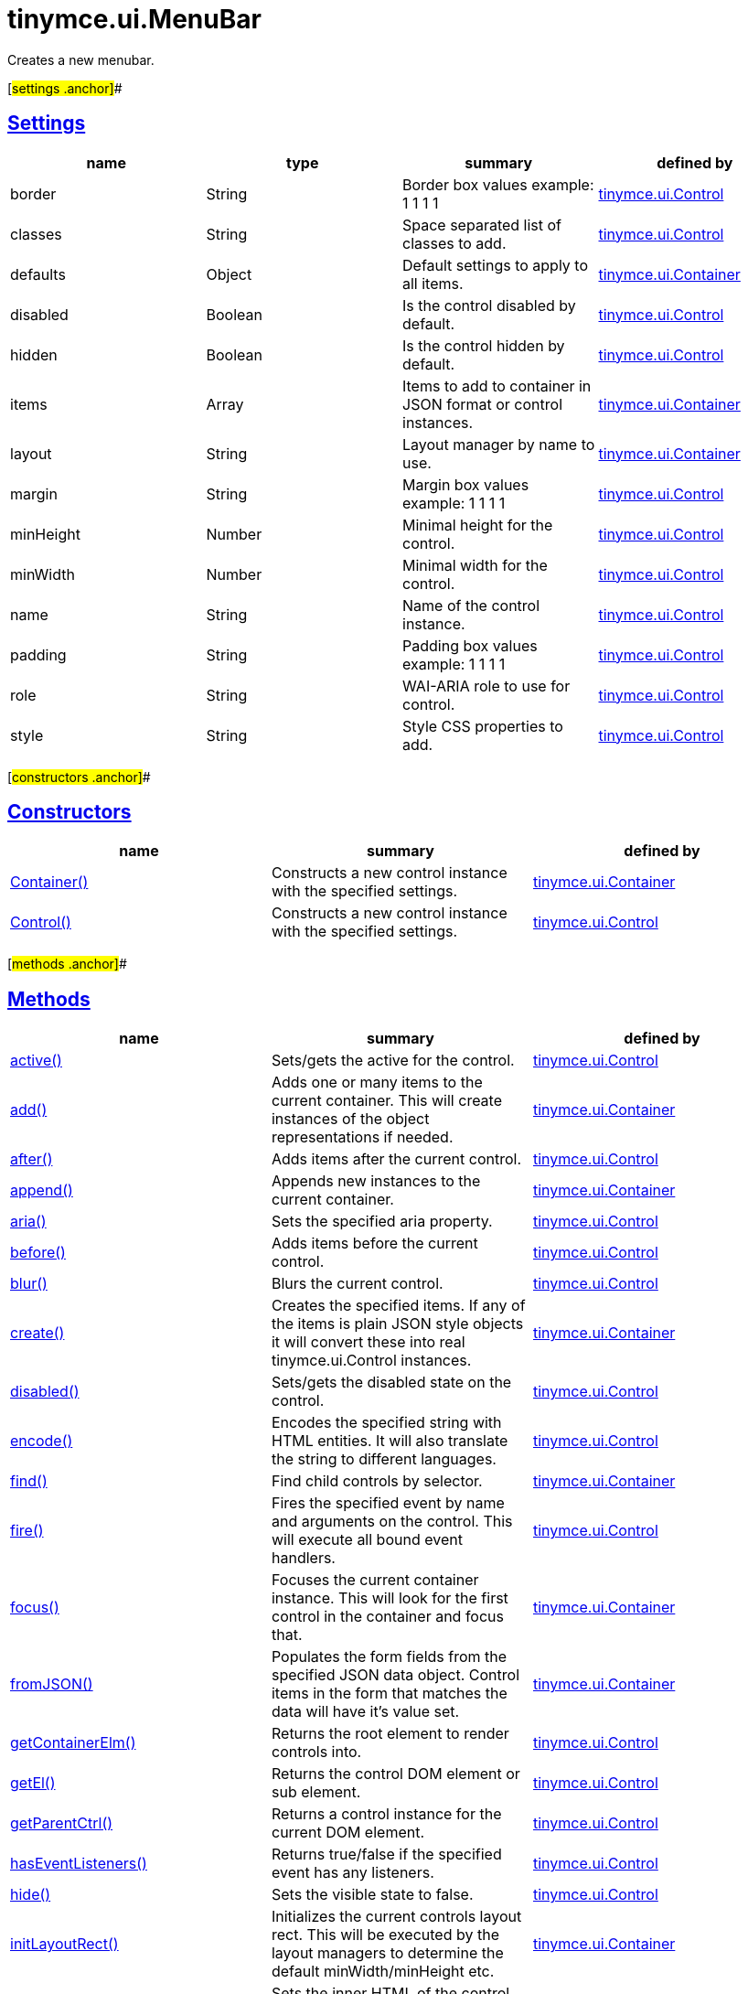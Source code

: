 = tinymce.ui.MenuBar

Creates a new menubar.

[#settings .anchor]##

== link:#settings[Settings]

[cols=",,,",options="header",]
|===
|name |type |summary |defined by
|border |[.param-type]#String# |Border box values example: 1 1 1 1 |link:/docs-4x/api/tinymce.ui/tinymce.ui.control[tinymce.ui.Control]
|classes |[.param-type]#String# |Space separated list of classes to add. |link:/docs-4x/api/tinymce.ui/tinymce.ui.control[tinymce.ui.Control]
|defaults |[.param-type]#Object# |Default settings to apply to all items. |link:/docs-4x/api/tinymce.ui/tinymce.ui.container[tinymce.ui.Container]
|disabled |[.param-type]#Boolean# |Is the control disabled by default. |link:/docs-4x/api/tinymce.ui/tinymce.ui.control[tinymce.ui.Control]
|hidden |[.param-type]#Boolean# |Is the control hidden by default. |link:/docs-4x/api/tinymce.ui/tinymce.ui.control[tinymce.ui.Control]
|items |[.param-type]#Array# |Items to add to container in JSON format or control instances. |link:/docs-4x/api/tinymce.ui/tinymce.ui.container[tinymce.ui.Container]
|layout |[.param-type]#String# |Layout manager by name to use. |link:/docs-4x/api/tinymce.ui/tinymce.ui.container[tinymce.ui.Container]
|margin |[.param-type]#String# |Margin box values example: 1 1 1 1 |link:/docs-4x/api/tinymce.ui/tinymce.ui.control[tinymce.ui.Control]
|minHeight |[.param-type]#Number# |Minimal height for the control. |link:/docs-4x/api/tinymce.ui/tinymce.ui.control[tinymce.ui.Control]
|minWidth |[.param-type]#Number# |Minimal width for the control. |link:/docs-4x/api/tinymce.ui/tinymce.ui.control[tinymce.ui.Control]
|name |[.param-type]#String# |Name of the control instance. |link:/docs-4x/api/tinymce.ui/tinymce.ui.control[tinymce.ui.Control]
|padding |[.param-type]#String# |Padding box values example: 1 1 1 1 |link:/docs-4x/api/tinymce.ui/tinymce.ui.control[tinymce.ui.Control]
|role |[.param-type]#String# |WAI-ARIA role to use for control. |link:/docs-4x/api/tinymce.ui/tinymce.ui.control[tinymce.ui.Control]
|style |[.param-type]#String# |Style CSS properties to add. |link:/docs-4x/api/tinymce.ui/tinymce.ui.control[tinymce.ui.Control]
|===

[#constructors .anchor]##

== link:#constructors[Constructors]

[cols=",,",options="header",]
|===
|name |summary |defined by
|link:#container[Container()] |Constructs a new control instance with the specified settings. |link:/docs-4x/api/tinymce.ui/tinymce.ui.container[tinymce.ui.Container]
|link:#control[Control()] |Constructs a new control instance with the specified settings. |link:/docs-4x/api/tinymce.ui/tinymce.ui.control[tinymce.ui.Control]
|===

[#methods .anchor]##

== link:#methods[Methods]

[cols=",,",options="header",]
|===
|name |summary |defined by
|link:#active[active()] |Sets/gets the active for the control. |link:/docs-4x/api/tinymce.ui/tinymce.ui.control[tinymce.ui.Control]
|link:#add[add()] |Adds one or many items to the current container. This will create instances of the object representations if needed. |link:/docs-4x/api/tinymce.ui/tinymce.ui.container[tinymce.ui.Container]
|link:#after[after()] |Adds items after the current control. |link:/docs-4x/api/tinymce.ui/tinymce.ui.control[tinymce.ui.Control]
|link:#append[append()] |Appends new instances to the current container. |link:/docs-4x/api/tinymce.ui/tinymce.ui.container[tinymce.ui.Container]
|link:#aria[aria()] |Sets the specified aria property. |link:/docs-4x/api/tinymce.ui/tinymce.ui.control[tinymce.ui.Control]
|link:#before[before()] |Adds items before the current control. |link:/docs-4x/api/tinymce.ui/tinymce.ui.control[tinymce.ui.Control]
|link:#blur[blur()] |Blurs the current control. |link:/docs-4x/api/tinymce.ui/tinymce.ui.control[tinymce.ui.Control]
|link:#create[create()] |Creates the specified items. If any of the items is plain JSON style objects it will convert these into real tinymce.ui.Control instances. |link:/docs-4x/api/tinymce.ui/tinymce.ui.container[tinymce.ui.Container]
|link:#disabled[disabled()] |Sets/gets the disabled state on the control. |link:/docs-4x/api/tinymce.ui/tinymce.ui.control[tinymce.ui.Control]
|link:#encode[encode()] |Encodes the specified string with HTML entities. It will also translate the string to different languages. |link:/docs-4x/api/tinymce.ui/tinymce.ui.control[tinymce.ui.Control]
|link:#find[find()] |Find child controls by selector. |link:/docs-4x/api/tinymce.ui/tinymce.ui.container[tinymce.ui.Container]
|link:#fire[fire()] |Fires the specified event by name and arguments on the control. This will execute all bound event handlers. |link:/docs-4x/api/tinymce.ui/tinymce.ui.control[tinymce.ui.Control]
|link:#focus[focus()] |Focuses the current container instance. This will look for the first control in the container and focus that. |link:/docs-4x/api/tinymce.ui/tinymce.ui.container[tinymce.ui.Container]
|link:#fromjson[fromJSON()] |Populates the form fields from the specified JSON data object. Control items in the form that matches the data will have it's value set. |link:/docs-4x/api/tinymce.ui/tinymce.ui.container[tinymce.ui.Container]
|link:#getcontainerelm[getContainerElm()] |Returns the root element to render controls into. |link:/docs-4x/api/tinymce.ui/tinymce.ui.control[tinymce.ui.Control]
|link:#getel[getEl()] |Returns the control DOM element or sub element. |link:/docs-4x/api/tinymce.ui/tinymce.ui.control[tinymce.ui.Control]
|link:#getparentctrl[getParentCtrl()] |Returns a control instance for the current DOM element. |link:/docs-4x/api/tinymce.ui/tinymce.ui.control[tinymce.ui.Control]
|link:#haseventlisteners[hasEventListeners()] |Returns true/false if the specified event has any listeners. |link:/docs-4x/api/tinymce.ui/tinymce.ui.control[tinymce.ui.Control]
|link:#hide[hide()] |Sets the visible state to false. |link:/docs-4x/api/tinymce.ui/tinymce.ui.control[tinymce.ui.Control]
|link:#initlayoutrect[initLayoutRect()] |Initializes the current controls layout rect. This will be executed by the layout managers to determine the default minWidth/minHeight etc. |link:/docs-4x/api/tinymce.ui/tinymce.ui.container[tinymce.ui.Container]
|link:#innerhtml[innerHtml()] |Sets the inner HTML of the control element. |link:/docs-4x/api/tinymce.ui/tinymce.ui.control[tinymce.ui.Control]
|link:#insert[insert()] |Inserts an control at a specific index. |link:/docs-4x/api/tinymce.ui/tinymce.ui.container[tinymce.ui.Container]
|link:#items[items()] |Returns a collection of child items that the container currently have. |link:/docs-4x/api/tinymce.ui/tinymce.ui.container[tinymce.ui.Container]
|link:#layoutrect[layoutRect()] |Getter/setter for the current layout rect. |link:/docs-4x/api/tinymce.ui/tinymce.ui.control[tinymce.ui.Control]
|link:#name[name()] |Sets/gets the name for the control. |link:/docs-4x/api/tinymce.ui/tinymce.ui.control[tinymce.ui.Control]
|link:#next[next()] |Returns the control next to the current control. |link:/docs-4x/api/tinymce.ui/tinymce.ui.control[tinymce.ui.Control]
|link:#off[off()] |Unbinds the specified event and optionally a specific callback. If you omit the name parameter all event handlers will be removed. If you omit the callback all event handles by the specified name will be removed. |link:/docs-4x/api/tinymce.ui/tinymce.ui.control[tinymce.ui.Control]
|link:#on[on()] |Binds a callback to the specified event. This event can both be native browser events like "click" or custom ones like PostRender. The callback function will be passed a DOM event like object that enables yout do stop propagation. |link:/docs-4x/api/tinymce.ui/tinymce.ui.control[tinymce.ui.Control]
|link:#parent[parent()] |Sets/gets the parent container for the control. |link:/docs-4x/api/tinymce.ui/tinymce.ui.control[tinymce.ui.Control]
|link:#parents[parents()] |Returns a control collection with all parent controls. |link:/docs-4x/api/tinymce.ui/tinymce.ui.control[tinymce.ui.Control]
|link:#parentsandself[parentsAndSelf()] |Returns the current control and it's parents. |link:/docs-4x/api/tinymce.ui/tinymce.ui.control[tinymce.ui.Control]
|link:#postrender[postRender()] |Post render method. Called after the control has been rendered to the target. |link:/docs-4x/api/tinymce.ui/tinymce.ui.container[tinymce.ui.Container]
|link:#prepend[prepend()] |Prepends new instances to the current container. |link:/docs-4x/api/tinymce.ui/tinymce.ui.container[tinymce.ui.Container]
|link:#prev[prev()] |Returns the control previous to the current control. |link:/docs-4x/api/tinymce.ui/tinymce.ui.control[tinymce.ui.Control]
|link:#recalc[recalc()] |Recalculates the positions of the controls in the current container. This is invoked by the reflow method and shouldn't be called directly. |link:/docs-4x/api/tinymce.ui/tinymce.ui.container[tinymce.ui.Container]
|link:#reflow[reflow()] |Reflows the current container and it's children and possible parents. This should be used after you for example append children to the current control so that the layout managers know that they need to reposition everything. |link:/docs-4x/api/tinymce.ui/tinymce.ui.container[tinymce.ui.Container]
|link:#remove[remove()] |Removes the current control from DOM and from UI collections. |link:/docs-4x/api/tinymce.ui/tinymce.ui.control[tinymce.ui.Control]
|link:#renderbefore[renderBefore()] |Renders the control to the specified element. |link:/docs-4x/api/tinymce.ui/tinymce.ui.control[tinymce.ui.Control]
|link:#renderhtml[renderHtml()] |Renders the control as a HTML string. |link:/docs-4x/api/tinymce.ui/tinymce.ui.container[tinymce.ui.Container]
|link:#repaint[repaint()] |Repaints the control after a layout operation. |link:/docs-4x/api/tinymce.ui/tinymce.ui.control[tinymce.ui.Control]
|link:#replace[replace()] |Replaces the specified child control with a new control. |link:/docs-4x/api/tinymce.ui/tinymce.ui.container[tinymce.ui.Container]
|link:#scrollintoview[scrollIntoView()] |Scrolls the current control into view. |link:/docs-4x/api/tinymce.ui/tinymce.ui.control[tinymce.ui.Control]
|link:#show[show()] |Sets the visible state to true. |link:/docs-4x/api/tinymce.ui/tinymce.ui.control[tinymce.ui.Control]
|link:#text[text()] |Sets/gets the text for the control. |link:/docs-4x/api/tinymce.ui/tinymce.ui.control[tinymce.ui.Control]
|link:#title[title()] |Sets/gets the title for the control. |link:/docs-4x/api/tinymce.ui/tinymce.ui.control[tinymce.ui.Control]
|link:#tojson[toJSON()] |Serializes the form into a JSON object by getting all items that has a name and a value. |link:/docs-4x/api/tinymce.ui/tinymce.ui.container[tinymce.ui.Container]
|link:#translate[translate()] |Returns the translated string. |link:/docs-4x/api/tinymce.ui/tinymce.ui.control[tinymce.ui.Control]
|link:#visible[visible()] |Sets/gets the visible for the control. |link:/docs-4x/api/tinymce.ui/tinymce.ui.control[tinymce.ui.Control]
|===

== Constructors

[#container .anchor]##

=== link:#container[Container]

public constructor function Container(settings:Object)

Constructs a new control instance with the specified settings.

==== Parameters

* [.param-name]#settings# [.param-type]#(Object)# - Name/value object with settings.

[#control .anchor]##

=== link:#control[Control]

public constructor function Control(settings:Object)

Constructs a new control instance with the specified settings.

==== Parameters

* [.param-name]#settings# [.param-type]#(Object)# - Name/value object with settings.

== Methods

[#active .anchor]##

=== link:#active[active]

active(state:Boolean):Boolean, tinymce.ui.Control

Sets/gets the active for the control.

==== Parameters

* [.param-name]#state# [.param-type]#(Boolean)# - Value to set to control.

==== Return value

* [.return-type]#Boolean# - Current control on a set operation or current state on a get.
* link:/docs-4x/api/tinymce.ui/tinymce.ui.control[[.return-type]#tinymce.ui.Control#] - Current control on a set operation or current state on a get.

[#add .anchor]##

=== link:#add[add]

add(items:Array):tinymce.ui.Collection

Adds one or many items to the current container. This will create instances of the object representations if needed.

==== Parameters

* [.param-name]#items# [.param-type]#(Array)# - Array or item that will be added to the container.

==== Return value

* link:/docs-4x/api/tinymce.ui/tinymce.ui.collection[[.return-type]#tinymce.ui.Collection#] - Current collection control.

[#after .anchor]##

=== link:#after[after]

after(items:Array):tinymce.ui.Control

Adds items after the current control.

==== Parameters

* [.param-name]#items# [.param-type]#(Array)# - Array of items to append after this control.

==== Return value

* link:/docs-4x/api/tinymce.ui/tinymce.ui.control[[.return-type]#tinymce.ui.Control#] - Current control instance.

[#append .anchor]##

=== link:#append[append]

append(items:Array):tinymce.ui.Container

Appends new instances to the current container.

==== Parameters

* [.param-name]#items# [.param-type]#(Array)# - Array if controls to append.

==== Return value

* link:/docs-4x/api/tinymce.ui/tinymce.ui.container[[.return-type]#tinymce.ui.Container#] - Current container instance.

[#aria .anchor]##

=== link:#aria[aria]

aria(name:String, value:String):tinymce.ui.Control

Sets the specified aria property.

==== Parameters

* [.param-name]#name# [.param-type]#(String)# - Name of the aria property to set.
* [.param-name]#value# [.param-type]#(String)# - Value of the aria property.

==== Return value

* link:/docs-4x/api/tinymce.ui/tinymce.ui.control[[.return-type]#tinymce.ui.Control#] - Current control instance.

[#before .anchor]##

=== link:#before[before]

before(items:Array):tinymce.ui.Control

Adds items before the current control.

==== Parameters

* [.param-name]#items# [.param-type]#(Array)# - Array of items to prepend before this control.

==== Return value

* link:/docs-4x/api/tinymce.ui/tinymce.ui.control[[.return-type]#tinymce.ui.Control#] - Current control instance.

[#blur .anchor]##

=== link:#blur[blur]

blur():tinymce.ui.Control

Blurs the current control.

==== Return value

* link:/docs-4x/api/tinymce.ui/tinymce.ui.control[[.return-type]#tinymce.ui.Control#] - Current control instance.

[#create .anchor]##

=== link:#create[create]

create(items:Array):Array

Creates the specified items. If any of the items is plain JSON style objects it will convert these into real tinymce.ui.Control instances.

==== Parameters

* [.param-name]#items# [.param-type]#(Array)# - Array of items to convert into control instances.

==== Return value

* [.return-type]#Array# - Array with control instances.

[#disabled .anchor]##

=== link:#disabled[disabled]

disabled(state:Boolean):Boolean, tinymce.ui.Control

Sets/gets the disabled state on the control.

==== Parameters

* [.param-name]#state# [.param-type]#(Boolean)# - Value to set to control.

==== Return value

* [.return-type]#Boolean# - Current control on a set operation or current state on a get.
* link:/docs-4x/api/tinymce.ui/tinymce.ui.control[[.return-type]#tinymce.ui.Control#] - Current control on a set operation or current state on a get.

[#encode .anchor]##

=== link:#encode[encode]

encode(text:String, translate:Boolean):String

Encodes the specified string with HTML entities. It will also translate the string to different languages.

==== Parameters

* [.param-name]#text# [.param-type]#(String)# - Text to entity encode.
* [.param-name]#translate# [.param-type]#(Boolean)# - False if the contents shouldn't be translated.

==== Return value

* [.return-type]#String# - Encoded and possible traslated string.

[#find .anchor]##

=== link:#find[find]

find(selector:String):tinymce.ui.Collection

Find child controls by selector.

==== Parameters

* [.param-name]#selector# [.param-type]#(String)# - Selector CSS pattern to find children by.

==== Return value

* link:/docs-4x/api/tinymce.ui/tinymce.ui.collection[[.return-type]#tinymce.ui.Collection#] - Control collection with child controls.

[#fire .anchor]##

=== link:#fire[fire]

fire(name:String, args:Object, bubble:Boolean):Object

Fires the specified event by name and arguments on the control. This will execute all bound event handlers.

==== Parameters

* [.param-name]#name# [.param-type]#(String)# - Name of the event to fire.
* [.param-name]#args# [.param-type]#(Object)# - Arguments to pass to the event.
* [.param-name]#bubble# [.param-type]#(Boolean)# - Value to control bubbling. Defaults to true.

==== Return value

* [.return-type]#Object# - Current arguments object.

[#focus .anchor]##

=== link:#focus[focus]

focus(keyboard:Boolean):tinymce.ui.Collection

Focuses the current container instance. This will look for the first control in the container and focus that.

==== Parameters

* [.param-name]#keyboard# [.param-type]#(Boolean)# - Optional true/false if the focus was a keyboard focus or not.

==== Return value

* link:/docs-4x/api/tinymce.ui/tinymce.ui.collection[[.return-type]#tinymce.ui.Collection#] - Current instance.

[#fromjson .anchor]##

=== link:#fromjson[fromJSON]

fromJSON(data:Object):tinymce.ui.Container

Populates the form fields from the specified JSON data object. Control items in the form that matches the data will have it's value set.

==== Parameters

* [.param-name]#data# [.param-type]#(Object)# - JSON data object to set control values by.

==== Return value

* link:/docs-4x/api/tinymce.ui/tinymce.ui.container[[.return-type]#tinymce.ui.Container#] - Current form instance.

[#getcontainerelm .anchor]##

=== link:#getcontainerelm[getContainerElm]

getContainerElm():Element

Returns the root element to render controls into.

==== Return value

* [.return-type]#Element# - HTML DOM element to render into.

[#getel .anchor]##

=== link:#getel[getEl]

getEl(suffix:String):Element

Returns the control DOM element or sub element.

==== Parameters

* [.param-name]#suffix# [.param-type]#(String)# - Suffix to get element by.

==== Return value

* [.return-type]#Element# - HTML DOM element for the current control or it's children.

[#getparentctrl .anchor]##

=== link:#getparentctrl[getParentCtrl]

getParentCtrl(elm:Element):tinymce.ui.Control

Returns a control instance for the current DOM element.

==== Parameters

* [.param-name]#elm# [.param-type]#(Element)# - HTML dom element to get parent control from.

==== Return value

* link:/docs-4x/api/tinymce.ui/tinymce.ui.control[[.return-type]#tinymce.ui.Control#] - Control instance or undefined.

[#haseventlisteners .anchor]##

=== link:#haseventlisteners[hasEventListeners]

hasEventListeners(name:String):Boolean

Returns true/false if the specified event has any listeners.

==== Parameters

* [.param-name]#name# [.param-type]#(String)# - Name of the event to check for.

==== Return value

* [.return-type]#Boolean# - True/false state if the event has listeners.

[#hide .anchor]##

=== link:#hide[hide]

hide():tinymce.ui.Control

Sets the visible state to false.

==== Return value

* link:/docs-4x/api/tinymce.ui/tinymce.ui.control[[.return-type]#tinymce.ui.Control#] - Current control instance.

[#initlayoutrect .anchor]##

=== link:#initlayoutrect[initLayoutRect]

initLayoutRect():Object

Initializes the current controls layout rect. This will be executed by the layout managers to determine the default minWidth/minHeight etc.

==== Return value

* [.return-type]#Object# - Layout rect instance.

[#innerhtml .anchor]##

=== link:#innerhtml[innerHtml]

innerHtml(html:String):tinymce.ui.Control

Sets the inner HTML of the control element.

==== Parameters

* [.param-name]#html# [.param-type]#(String)# - Html string to set as inner html.

==== Return value

* link:/docs-4x/api/tinymce.ui/tinymce.ui.control[[.return-type]#tinymce.ui.Control#] - Current control object.

[#insert .anchor]##

=== link:#insert[insert]

insert(items:Array, index:Number, before:Boolean)

Inserts an control at a specific index.

==== Parameters

* [.param-name]#items# [.param-type]#(Array)# - Array if controls to insert.
* [.param-name]#index# [.param-type]#(Number)# - Index to insert controls at.
* [.param-name]#before# [.param-type]#(Boolean)# - Inserts controls before the index.

[#items .anchor]##

=== link:#items[items]

items():tinymce.ui.Collection

Returns a collection of child items that the container currently have.

==== Return value

* link:/docs-4x/api/tinymce.ui/tinymce.ui.collection[[.return-type]#tinymce.ui.Collection#] - Control collection direct child controls.

[#layoutrect .anchor]##

=== link:#layoutrect[layoutRect]

layoutRect(newRect:Object):tinymce.ui.Control, Object

Getter/setter for the current layout rect.

==== Parameters

* [.param-name]#newRect# [.param-type]#(Object)# - Optional new layout rect.

==== Return value

* link:/docs-4x/api/tinymce.ui/tinymce.ui.control[[.return-type]#tinymce.ui.Control#] - Current control or rect object.
* [.return-type]#Object# - Current control or rect object.

[#name .anchor]##

=== link:#name[name]

name(value:String):String, tinymce.ui.Control

Sets/gets the name for the control.

==== Parameters

* [.param-name]#value# [.param-type]#(String)# - Value to set to control.

==== Return value

* [.return-type]#String# - Current control on a set operation or current value on a get.
* link:/docs-4x/api/tinymce.ui/tinymce.ui.control[[.return-type]#tinymce.ui.Control#] - Current control on a set operation or current value on a get.

[#next .anchor]##

=== link:#next[next]

next():tinymce.ui.Control

Returns the control next to the current control.

==== Return value

* link:/docs-4x/api/tinymce.ui/tinymce.ui.control[[.return-type]#tinymce.ui.Control#] - Next control instance.

[#off .anchor]##

=== link:#off[off]

off(name:String, callback:function):tinymce.ui.Control

Unbinds the specified event and optionally a specific callback. If you omit the name parameter all event handlers will be removed. If you omit the callback all event handles by the specified name will be removed.

==== Parameters

* [.param-name]#name# [.param-type]#(String)# - Name for the event to unbind.
* [.param-name]#callback# [.param-type]#(function)# - Callback function to unbind.

==== Return value

* link:/docs-4x/api/tinymce.ui/tinymce.ui.control[[.return-type]#tinymce.ui.Control#] - Current control object.

[#on .anchor]##

=== link:#on[on]

on(name:String, callback:String):tinymce.ui.Control

Binds a callback to the specified event. This event can both be native browser events like "click" or custom ones like PostRender. The callback function will be passed a DOM event like object that enables yout do stop propagation.

==== Parameters

* [.param-name]#name# [.param-type]#(String)# - Name of the event to bind. For example "click".
* [.param-name]#callback# [.param-type]#(String)# - Callback function to execute ones the event occurs.

==== Return value

* link:/docs-4x/api/tinymce.ui/tinymce.ui.control[[.return-type]#tinymce.ui.Control#] - Current control object.

[#parent .anchor]##

=== link:#parent[parent]

parent(parent:tinymce.ui.Container):tinymce.ui.Control

Sets/gets the parent container for the control.

==== Parameters

* [.param-name]#parent# link:/docs-4x/api/tinymce.ui/tinymce.ui.container[[.param-type]#(tinymce.ui.Container)#] - Optional parent to set.

==== Return value

* link:/docs-4x/api/tinymce.ui/tinymce.ui.control[[.return-type]#tinymce.ui.Control#] - Parent control or the current control on a set action.

[#parents .anchor]##

=== link:#parents[parents]

parents(selector:String):tinymce.ui.Collection

Returns a control collection with all parent controls.

==== Parameters

* [.param-name]#selector# [.param-type]#(String)# - Optional selector expression to find parents.

==== Return value

* link:/docs-4x/api/tinymce.ui/tinymce.ui.collection[[.return-type]#tinymce.ui.Collection#] - Collection with all parent controls.

[#parentsandself .anchor]##

=== link:#parentsandself[parentsAndSelf]

parentsAndSelf(selector:String):tinymce.ui.Collection

Returns the current control and it's parents.

==== Parameters

* [.param-name]#selector# [.param-type]#(String)# - Optional selector expression to find parents.

==== Return value

* link:/docs-4x/api/tinymce.ui/tinymce.ui.collection[[.return-type]#tinymce.ui.Collection#] - Collection with all parent controls.

[#postrender .anchor]##

=== link:#postrender[postRender]

postRender():tinymce.ui.Container

Post render method. Called after the control has been rendered to the target.

==== Return value

* link:/docs-4x/api/tinymce.ui/tinymce.ui.container[[.return-type]#tinymce.ui.Container#] - Current combobox instance.

[#prepend .anchor]##

=== link:#prepend[prepend]

prepend(items:Array):tinymce.ui.Container

Prepends new instances to the current container.

==== Parameters

* [.param-name]#items# [.param-type]#(Array)# - Array if controls to prepend.

==== Return value

* link:/docs-4x/api/tinymce.ui/tinymce.ui.container[[.return-type]#tinymce.ui.Container#] - Current container instance.

[#prev .anchor]##

=== link:#prev[prev]

prev():tinymce.ui.Control

Returns the control previous to the current control.

==== Return value

* link:/docs-4x/api/tinymce.ui/tinymce.ui.control[[.return-type]#tinymce.ui.Control#] - Previous control instance.

[#recalc .anchor]##

=== link:#recalc[recalc]

recalc()

Recalculates the positions of the controls in the current container. This is invoked by the reflow method and shouldn't be called directly.

[#reflow .anchor]##

=== link:#reflow[reflow]

reflow():tinymce.ui.Container

Reflows the current container and it's children and possible parents. This should be used after you for example append children to the current control so that the layout managers know that they need to reposition everything.

==== Examples

[source,prettyprint]
----
container.append({type: 'button', text: 'My button'}).reflow();
----

==== Return value

* link:/docs-4x/api/tinymce.ui/tinymce.ui.container[[.return-type]#tinymce.ui.Container#] - Current container instance.

[#remove .anchor]##

=== link:#remove[remove]

remove():tinymce.ui.Control

Removes the current control from DOM and from UI collections.

==== Return value

* link:/docs-4x/api/tinymce.ui/tinymce.ui.control[[.return-type]#tinymce.ui.Control#] - Current control instance.

[#renderbefore .anchor]##

=== link:#renderbefore[renderBefore]

renderBefore(elm:Element):tinymce.ui.Control

Renders the control to the specified element.

==== Parameters

* [.param-name]#elm# [.param-type]#(Element)# - Element to render to.

==== Return value

* link:/docs-4x/api/tinymce.ui/tinymce.ui.control[[.return-type]#tinymce.ui.Control#] - Current control instance.

[#renderhtml .anchor]##

=== link:#renderhtml[renderHtml]

renderHtml():String

Renders the control as a HTML string.

==== Return value

* [.return-type]#String# - HTML representing the control.

[#repaint .anchor]##

=== link:#repaint[repaint]

repaint()

Repaints the control after a layout operation.

[#replace .anchor]##

=== link:#replace[replace]

replace(oldItem:tinymce.ui.Control, newItem:tinymce.ui.Control)

Replaces the specified child control with a new control.

==== Parameters

* [.param-name]#oldItem# link:/docs-4x/api/tinymce.ui/tinymce.ui.control[[.param-type]#(tinymce.ui.Control)#] - Old item to be replaced.
* [.param-name]#newItem# link:/docs-4x/api/tinymce.ui/tinymce.ui.control[[.param-type]#(tinymce.ui.Control)#] - New item to be inserted.

[#scrollintoview .anchor]##

=== link:#scrollintoview[scrollIntoView]

scrollIntoView(align:String):tinymce.ui.Control

Scrolls the current control into view.

==== Parameters

* [.param-name]#align# [.param-type]#(String)# - Alignment in view top|center|bottom.

==== Return value

* link:/docs-4x/api/tinymce.ui/tinymce.ui.control[[.return-type]#tinymce.ui.Control#] - Current control instance.

[#show .anchor]##

=== link:#show[show]

show():tinymce.ui.Control

Sets the visible state to true.

==== Return value

* link:/docs-4x/api/tinymce.ui/tinymce.ui.control[[.return-type]#tinymce.ui.Control#] - Current control instance.

[#text .anchor]##

=== link:#text[text]

text(value:String):String, tinymce.ui.Control

Sets/gets the text for the control.

==== Parameters

* [.param-name]#value# [.param-type]#(String)# - Value to set to control.

==== Return value

* [.return-type]#String# - Current control on a set operation or current value on a get.
* link:/docs-4x/api/tinymce.ui/tinymce.ui.control[[.return-type]#tinymce.ui.Control#] - Current control on a set operation or current value on a get.

[#title .anchor]##

=== link:#title[title]

title(value:String):String, tinymce.ui.Control

Sets/gets the title for the control.

==== Parameters

* [.param-name]#value# [.param-type]#(String)# - Value to set to control.

==== Return value

* [.return-type]#String# - Current control on a set operation or current value on a get.
* link:/docs-4x/api/tinymce.ui/tinymce.ui.control[[.return-type]#tinymce.ui.Control#] - Current control on a set operation or current value on a get.

[#tojson .anchor]##

=== link:#tojson[toJSON]

toJSON():Object

Serializes the form into a JSON object by getting all items that has a name and a value.

==== Return value

* [.return-type]#Object# - JSON object with form data.

[#translate .anchor]##

=== link:#translate[translate]

translate(text:String):String

Returns the translated string.

==== Parameters

* [.param-name]#text# [.param-type]#(String)# - Text to translate.

==== Return value

* [.return-type]#String# - Translated string or the same as the input.

[#visible .anchor]##

=== link:#visible[visible]

visible(state:Boolean):Boolean, tinymce.ui.Control

Sets/gets the visible for the control.

==== Parameters

* [.param-name]#state# [.param-type]#(Boolean)# - Value to set to control.

==== Return value

* [.return-type]#Boolean# - Current control on a set operation or current state on a get.
* link:/docs-4x/api/tinymce.ui/tinymce.ui.control[[.return-type]#tinymce.ui.Control#] - Current control on a set operation or current state on a get.
